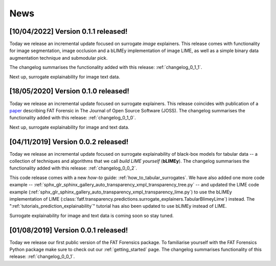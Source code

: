 .. title:: News

.. _news:

News
++++

[10/04/2022] Version 0.1.1 released!
====================================

Today we release an incremental update focused on surrogate *image* explainers.
This release comes with functionality for image segmentation, image occlusion
and a bLIMEy implementation of image LIME, as well as a simple binary data
augmentation technique and submodular pick.

The changelog summarises the functionality added with this release:
:ref:`changelog_0_1_1`.

Next up, surrogate explainability for image text data.

[18/05/2020] Version 0.1.0 released!
====================================

Today we release an incremental update focused on surrogate explainers.
This release coincides with publication of a `paper <JOSS_paper_>`_
describing FAT Forensic in The Journal of Open Source Software (JOSS).
The changelog summarises the functionality added with this release:
:ref:`changelog_0_1_0`.

Next up, surrogate explainability for image and text data.

.. _JOSS_paper: https://joss.theoj.org/papers/10.21105/joss.01904

[04/11/2019] Version 0.0.2 released!
====================================

Today we release an incremental update focused on surrogate explainability of
black-box models for tabular data -- a collection of techniques and algorithms
that we call *build LIME yourself* (**bLIMEy**). The changelog summarises the
functionality added with this release: :ref:`changelog_0_0_2`.

This code release comes with a new *how-to* guide:
:ref:`how_to_tabular_surrogates`. We have also added one more code example --
:ref:`sphx_glr_sphinx_gallery_auto_transparency_xmpl_transparency_tree.py` --
and updated the LIME code example
(:ref:`sphx_glr_sphinx_gallery_auto_transparency_xmpl_transparency_lime.py`)
to use the bLIMEy implementation of LIME
(:class:`fatf.transparency.predictions.surrogate_explainers.TabularBlimeyLime`)
instead. The ":ref:`tutorials_prediction_explainability`" tutorial has also
been updated to use bLIMEy instead of LIME.

Surrogate explainability for image and text data is coming soon so stay tuned.

[01/08/2019] Version 0.0.1 released!
====================================

Today we release our first public version of the FAT Forensics package. To
familiarise yourself with the FAT Forensics Python package make sure to check
out our :ref:`getting_started` page. The changelog summarises functionality
of this release: :ref:`changelog_0_0_1`.
